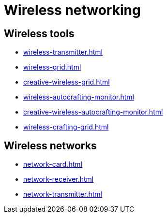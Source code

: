 = Wireless networking

== Wireless tools

- xref:wireless-transmitter.adoc[]
- xref:wireless-grid.adoc[]
- xref:creative-wireless-grid.adoc[]
- xref:wireless-autocrafting-monitor.adoc[]
- xref:creative-wireless-autocrafting-monitor.adoc[]
- xref:wireless-crafting-grid.adoc[]

== Wireless networks

- xref:network-card.adoc[]
- xref:network-receiver.adoc[]
- xref:network-transmitter.adoc[]

